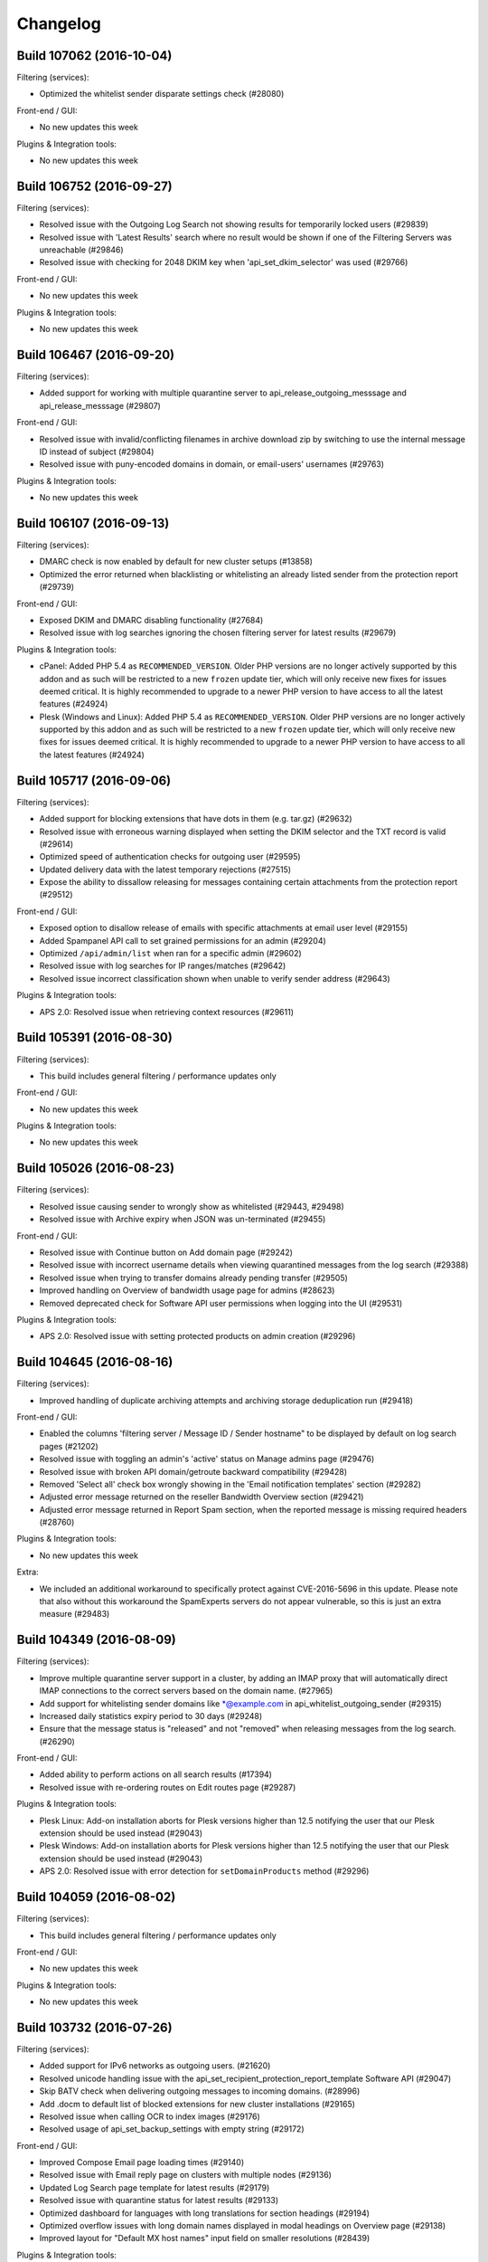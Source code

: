 .. _1-Changelog:

Changelog
=========

Build 107062 (2016-10-04)
~~~~~~~~~~~~~~~~~~~~~~~~~

Filtering (services):

-  Optimized the whitelist sender disparate settings check (#28080)

Front-end / GUI:

-  No new updates this week

Plugins & Integration tools:

-  No new updates this week

Build 106752 (2016-09-27)
~~~~~~~~~~~~~~~~~~~~~~~~~

Filtering (services):

-  Resolved issue with the Outgoing Log Search not showing results for
   temporarily locked users (#29839)
-  Resolved issue with 'Latest Results' search where no result would be
   shown if one of the Filtering Servers was unreachable (#29846)
-  Resolved issue with checking for 2048 DKIM key when
   'api\_set\_dkim\_selector' was used (#29766)

Front-end / GUI:

-  No new updates this week

Plugins & Integration tools:

-  No new updates this week

Build 106467 (2016-09-20)
~~~~~~~~~~~~~~~~~~~~~~~~~

Filtering (services):

-  Added support for working with multiple quarantine server to
   api\_release\_outgoing\_messsage and api\_release\_messsage (#29807)

Front-end / GUI:

-  Resolved issue with invalid/conflicting filenames in archive download
   zip by switching to use the internal message ID instead of subject
   (#29804)
-  Resolved issue with puny-encoded domains in domain, or email-users'
   usernames (#29763)

Plugins & Integration tools:

-  No new updates this week

Build 106107 (2016-09-13)
~~~~~~~~~~~~~~~~~~~~~~~~~

Filtering (services):

-  DMARC check is now enabled by default for new cluster setups (#13858)
-  Optimized the error returned when blacklisting or whitelisting an
   already listed sender from the protection report (#29739)

Front-end / GUI:

-  Exposed DKIM and DMARC disabling functionality (#27684)
-  Resolved issue with log searches ignoring the chosen filtering server
   for latest results (#29679)

Plugins & Integration tools:

-  cPanel: Added PHP 5.4 as ``RECOMMENDED_VERSION``. Older PHP versions
   are no longer actively supported by this addon and as such will be
   restricted to a new ``frozen`` update tier, which will only receive
   new fixes for issues deemed critical. It is highly recommended to
   upgrade to a newer PHP version to have access to all the latest
   features (#24924)
-  Plesk (Windows and Linux): Added PHP 5.4 as ``RECOMMENDED_VERSION``.
   Older PHP versions are no longer actively supported by this addon and
   as such will be restricted to a new ``frozen`` update tier, which
   will only receive new fixes for issues deemed critical. It is highly
   recommended to upgrade to a newer PHP version to have access to all
   the latest features (#24924)

Build 105717 (2016-09-06)
~~~~~~~~~~~~~~~~~~~~~~~~~

Filtering (services):

-  Added support for blocking extensions that have dots in them (e.g.
   tar.gz) (#29632)
-  Resolved issue with erroneous warning displayed when setting the DKIM
   selector and the TXT record is valid (#29614)
-  Optimized speed of authentication checks for outgoing user (#29595)
-  Updated delivery data with the latest temporary rejections (#27515)
-  Expose the ability to dissallow releasing for messages containing
   certain attachments from the protection report (#29512)

Front-end / GUI:

-  Exposed option to disallow release of emails with specific
   attachments at email user level (#29155)
-  Added Spampanel API call to set grained permissions for an admin
   (#29204)
-  Optimized ``/api/admin/list`` when ran for a specific admin (#29602)
-  Resolved issue with log searches for IP ranges/matches (#29642)
-  Resolved issue incorrect classification shown when unable to verify
   sender address (#29643)

Plugins & Integration tools:

-  APS 2.0: Resolved issue when retrieving context resources (#29611)

Build 105391 (2016-08-30)
~~~~~~~~~~~~~~~~~~~~~~~~~

Filtering (services):

-  This build includes general filtering / performance updates only

Front-end / GUI:

-  No new updates this week

Plugins & Integration tools:

-  No new updates this week

Build 105026 (2016-08-23)
~~~~~~~~~~~~~~~~~~~~~~~~~

Filtering (services):

-  Resolved issue causing sender to wrongly show as whitelisted (#29443,
   #29498)
-  Resolved issue with Archive expiry when JSON was un-terminated
   (#29455)

Front-end / GUI:

-  Resolved issue with Continue button on Add domain page (#29242)
-  Resolved issue with incorrect username details when viewing
   quarantined messages from the log search (#29388)
-  Resolved issue when trying to transfer domains already pending
   transfer (#29505)
-  Improved handling on Overview of bandwidth usage page for admins
   (#28623)
-  Removed deprecated check for Software API user permissions when
   logging into the UI (#29531)

Plugins & Integration tools:

-  APS 2.0: Resolved issue with setting protected products on admin
   creation (#29296)

Build 104645 (2016-08-16)
~~~~~~~~~~~~~~~~~~~~~~~~~

Filtering (services):

-  Improved handling of duplicate archiving attempts and archiving
   storage deduplication run (#29418)

Front-end / GUI:

-  Enabled the columns 'filtering server / Message ID / Sender hostname"
   to be displayed by default on log search pages (#21202)
-  Resolved issue with toggling an admin's 'active' status on Manage
   admins page (#29476)
-  Resolved issue with broken API domain/getroute backward compatibility
   (#29428)
-  Removed 'Select all' check box wrongly showing in the 'Email
   notification templates' section (#29282)
-  Adjusted error message returned on the reseller Bandwidth Overview
   section (#29421)
-  Adjusted error message returned in Report Spam section, when the
   reported message is missing required headers (#28760)

Plugins & Integration tools:

-  No new updates this week

Extra:

-  We included an additional workaround to specifically protect against
   CVE-2016-5696 in this update. Please note that also without this
   workaround the SpamExperts servers do not appear vulnerable, so this
   is just an extra measure (#29483)

Build 104349 (2016-08-09)
~~~~~~~~~~~~~~~~~~~~~~~~~

Filtering (services):

-  Improve multiple quarantine server support in a cluster, by adding an
   IMAP proxy that will automatically direct IMAP connections to the
   correct servers based on the domain name. (#27965)
-  Add support for whitelisting sender domains like \*@example.com in
   api\_whitelist\_outgoing\_sender (#29315)
-  Increased daily statistics expiry period to 30 days (#29248)
-  Ensure that the message status is "released" and not "removed" when
   releasing messages from the log search. (#26290)

Front-end / GUI:

-  Added ability to perform actions on all search results (#17394)
-  Resolved issue with re-ordering routes on Edit routes page (#29287)

Plugins & Integration tools:

-  Plesk Linux: Add-on installation aborts for Plesk versions higher
   than 12.5 notifying the user that our Plesk extension should be used
   instead (#29043)
-  Plesk Windows: Add-on installation aborts for Plesk versions higher
   than 12.5 notifying the user that our Plesk extension should be used
   instead (#29043)
-  APS 2.0: Resolved issue with error detection for
   ``setDomainProducts`` method (#29296)

Build 104059 (2016-08-02)
~~~~~~~~~~~~~~~~~~~~~~~~~

Filtering (services):

-  This build includes general filtering / performance updates only

Front-end / GUI:

-  No new updates this week

Plugins & Integration tools:

-  No new updates this week

Build 103732 (2016-07-26)
~~~~~~~~~~~~~~~~~~~~~~~~~

Filtering (services):

-  Added support for IPv6 networks as outgoing users. (#21620)
-  Resolved unicode handling issue with the
   api\_set\_recipient\_protection\_report\_template Software API
   (#29047)
-  Skip BATV check when delivering outgoing messages to incoming
   domains. (#28996)
-  Add .docm to default list of blocked extensions for new cluster
   installations (#29165)
-  Resolved issue when calling OCR to index images (#29176)
-  Resolved usage of api\_set\_backup\_settings with empty string
   (#29172)

Front-end / GUI:

-  Improved Compose Email page loading times (#29140)
-  Resolved issue with Email reply page on clusters with multiple nodes
   (#29136)
-  Updated Log Search page template for latest results (#29179)
-  Resolved issue with quarantine status for latest results (#29133)
-  Optimized dashboard for languages with long translations for section
   headings (#29194)
-  Optimized overflow issues with long domain names displayed in modal
   headings on Overview page (#29138)
-  Improved layout for "Default MX host names" input field on smaller
   resolutions (#28439)

Plugins & Integration tools:

-  No new updates this week

Build 103490 (2016-07-19)
~~~~~~~~~~~~~~~~~~~~~~~~~

Filtering (services):

-  No updates this week

Front-end / GUI:

-  Add Control Panel API method to add Outgoing Users (#27493)
-  Improved error handling for API calls that give an error or timeout
   (#29105)
-  Resolved issue with Telnet action on Overview page (#29107)
-  Resolved issue viewing messages on Outgoing delivery queue page
   (#29115)
-  Resolved issue with non-ASCII domain names on Outgoing reports page
   (#29116)
-  Resolved issue with non-ASCII domain names for the Administrator's
   contact field (#29119)

Plugins & Integration tools:

-  Plesk Linux: Resolved compatibility issue with php 5.2 (#29111)
-  Plesk Windows: Resolved compatibility issue with php 5.2 (#29111)

Build 103231 (2016-07-12)
~~~~~~~~~~~~~~~~~~~~~~~~~

Filtering (services):

-  Restructure submission logging to be more optimal for multi domain
   searches (#25419)

Front-end / GUI:

-  Exposed the ability to compose/send mail from Spampanel (#21189)
-  Resolved issue accessing quarantined outgoing messages that could
   sometimes trigger an error when trying to locate the message (#29030)
-  Optimized the 'Manage outgoing users' page at admin level for admins
   with large amount of domains (#28691)
-  Optimized the 'Global statistics' page at admin level for admins with
   large amounts of domains (#28995)
-  Resolved issue with a write callback wrapper mishandling json
   responses (#29059)

Plugins & Integration tools:

-  cPanel: Added better error reporting when toggle protection fails due
   to the domains limit from the license (#29016)
-  Plesk Linux: Added better error reporting when toggle protection
   fails due to the domains limit from the license (#29016)
-  Plesk Windows:Resolved login issue for alias domains in reseller
   interface (#29052)
-  Plesk Windows: Added better error reporting when toggle protection
   fails due to the domains limit from the license (#29016)

Build 102939 (2016-07-05)
~~~~~~~~~~~~~~~~~~~~~~~~~

Filtering (services):

-  Added improvements to delivery when delivering to multiple recipients
   are using disparate blacklisted settings (#28079)
-  Resolved issue with camel-cased routes. (#28928)
-  Resolved issue with user column while doing an "in progress" search
   using api\_find\_outgoing\_messages (#28881)

Front-end / GUI:

-  Optimized Control Panel API to support providing data for sub-admins
   when called as an admin (#28523)
-  Added a new 'no common passwords' password policy (#22391)
-  Exposed the option to set the number of days that archived messages
   are kept for domain users, up to the limit configured at cluster
   level (#17620)
-  Updated ``/api/domain/exists`` to return correct status of aliases
   when called as an admin (#28855)
-  Optimized the procedure to update the profile for an admin with
   multiple sub-admins and domains (#28896)
-  Resolved issue with ``Toggle identity lock`` not working on outgoing
   log search page when viewing latest results (#28878)
-  Optimized domain ownership validation when transferring domain to a
   sub-admin for admins with mutiple domains (#28941)
-  Resolved redirect issue when moving from domain level back to admin
   level (#28944)

Plugins & Integration tools:

-  No new updates this week

Build 102688 (2016-06-28)
~~~~~~~~~~~~~~~~~~~~~~~~~

Filtering (services):

-  Optimizations to our update systems. (#26491)
-  A new parameter, sender\_flag, is now available for
   api\_whitelist\_sender, api\_whitelist\_local\_part\_sender,
   api\_blacklist\_sender, api\_blacklist\_local\_part\_sender.  This
   allows choosing where the list should be applied and can be either
   envelope sender, from header or both. (#28078)
-  Senders whitelisted or blacklisted from the protection report will
   now only apply on the envelope header instead of both the envelope
   sender and from header. (#28078)

Front-end / GUI:

-  Optimizations to the "Dashboard" page (#24409)
-  Fixed handling of invalid value provided for the ``domains`` argument
   for several Spampanel API calls (#28721)
-  Resolved specific permission issue on generated documentation
   (#28820)

Plugins & Integration tools:

-  APS 2.0: Resolved issue caused by incorrect case-sensitive usernames
   comparison (#28765)

Build 101985 (2016-06-21)
~~~~~~~~~~~~~~~~~~~~~~~~~

Filtering (services):

-  Resolved issue with using multiple domains in
   api\_set\_outgoing\_interfaces. (#28669)

Front-end / GUI:

-  Resolved issue with inconsistent behavior when default activated
   admin products had not been configured (#28609)
-  Updated help text for ``Block potentially unwanted attachments``
   (#28660)
-  Resolved text alignment issue on 2FA auth page at lower resolutions
   (#28677)
-  Optimized ``/api/user/list/`` for admins with a lot of sub-admins and
   domains (#28642)

Plugins & Integration tools:

-  APS 2.0: Implemented automatic protection of all resources when the
   application is added to the existing account (#28504)
-  APS 2.0: Spampanel domain- and email user verification procedure has
   been optimized (#28643)
-  APS 2.0: Resource ID lists are sent in PUT request body instead of
   query string to avoid too long URLs (#28570)

Build 101619 (2016-06-14)
~~~~~~~~~~~~~~~~~~~~~~~~~

Filtering (services):

-  Added IMAP support for training and releasing messages from Outlook
   2013+ (#27659)
-  Optimize usage of the api\_list\_domains API when using pagination
   (#28590)

Front-end / GUI:

-  Added a new archive usage page for admins (#10960)
-  Added lock/unlock identity as actions in log searches (#25558)
-  Improved the catch-all check to work more effectivley with Exchange
   2013+ servers (#25850)
-  Updated the 'Attachment restrictions' page (#27847)
-  Resolved issue with product indicators on 'Overview' page for domains
   using default server-wide settings (#28600)
-  Optimized ``/api/admin/list`` API method for admins on large servers
   (#28593)
-  Optimized account updates for admins with premium branding (#28608)

Plugins & Integration tools:

-  Plesk Linux: Resolved issue when incorrectly trying to check
   protection status on aliases that are not set to be processed as main
   domains (#28648)

Build 101357 (2016-06-07)
~~~~~~~~~~~~~~~~~~~~~~~~~

Filtering (services):

-  Added Optimization to the on demand archive index building (#28459)
-  Resolved issue with the outgoing filter report (type 2) (#28561)

Front-end / GUI:

-  Updated "Search" option on the "Manage admins" page to also include
   sub-admins (#25421)
-  Optimized existing "Outgoing reports" to handle multiple domains
   (#22303)
-  Exposed archiving indexing options (#27767)
-  Added further Admin options ("Release and Train", View" and "Remove")
   when releasing outbound messages via the log search (#28041)
-  Resolved on-screen error when editing a brand for admins that have
   sub-admins with domains assigned (#28468)

Plugins & Integration tools:

-  APS2: Debug logging is turned off by default (#28527)

Build 101111 (2016-05-31)
~~~~~~~~~~~~~~~~~~~~~~~~~

Filtering (services):

-  Added the ability to get the archive usage per storage node in the
   Archive API. (#25454)
-  Resolved issue that could cause recipients to be incorrectly
   temporarily rejected when sending multiple messages in the same
   connection. (#28454)

Front-end / GUI:

-  No new updates this week

Plugins & Integration tools:

-  No new updates this week

Build 100828 (2016-05-24)
~~~~~~~~~~~~~~~~~~~~~~~~~

Filtering (services):

-  Removed the blacklist/whitelist option from the protection reports,
   for messages that have no sender. (#28407)
-  Generic improvements in handling connections from unverified sources.
   (#24096)

Front-end / GUI:

-  Exposed statistics page at the admin level. (#21736)
-  Removed the ability to log into Control Panel API with software API
   credentials. (#25854)
-  Optimised Control Panel API security checks for admins that have a
   large number domains. (#28393)
-  Resolved a script issue for the "On-demand domain report" page.
   (#28425)
-  Optimised error handling for the "Upload CSV" functionality. (#28402)

Plugins & Integration tools:

-  cPanel: Resolved an issue with “Add/Remove a domain when the email
   routing is changed in cPanel” configuration option (#28201)

Build 100500 (2016-05-17)
~~~~~~~~~~~~~~~~~~~~~~~~~

Filtering (services):

-  Add a new parameter "identity" to the api\_set\_outgoing\_interfaces
   API that allows setting a delivery interface to an identity. A new
   API is also now available api\_get\_outgoing\_interfaces\_json, that
   allows getting the list of configured delivery interfaces in a JSON
   format. (#20812)
-  The block hidden executables filter will now also block ".hta" files
   in compressed attachments. (#28308)

Front-end / GUI:

-  Added progress bar to the "Manage Products" page. (#23493)
-  Added a bulk "download" option for archived messages. (#25859)
-  Resolved issue with user not being logged-out after set to inactive
   in some case. (#28299)
-  Fixed vertical alignment for checkboxes and drop-down buttons on
   several Control Panel pages. (#28314)
-  Resolved an translation string issue on the Sender Whitelist page
   (#28260)

Plugins & Integration tools:

-  No new updates this week

Build 100147 (2016-05-10)
~~~~~~~~~~~~~~~~~~~~~~~~~

Filtering (services):

-  Resolved issue with unsure subject notation not being correctly
   added. (#28216)
-  Resolved issue with the unlock link from the lock notification email.
   (#28207)
-  Resolved issue with the wildcard domain check for black and white
   lists (#28248)
-  Resolved classification issue of outbound messages delivered to
   inbound filtered domains. (#27106)

Front-end / GUI:

-  Optimized the loading of jQuery progress bars. (#27157)
-  Added method to verify ownership of a domain. (#25411)
-  Resolved an issue with incorrect error message shown by
   ``/api/domain/add`` on clusters without archiving product. (#28218)

Plugins & Integration tools:

-  cPanel, Plesk (Linux), Plesk (Windows): Optimized add-on
   uninstallation procedure. (#25450)
-  APS2:Fixed wrong condition of the Login button availability for
   service users on customer level. (#27959)
-  APS2: Resolved the auto-provisioning issue of the first added domain.
   (#27740)

Extra

-  Patched OpenSSL for the following vulnerabilities: CVE-2016-2107,
   CVE-2016-2105, CVE-2016-2106 ,CVE-2016-2109, CVE-2016-2176. (#28253)

Build 99956 (2016-05-03)
~~~~~~~~~~~~~~~~~~~~~~~~

Filtering (services):

-  Resolve issue in api\_clear\_retry\_hints causing the hints to be
   removed on the recipient and not the route (#28195)

Front-end / GUI:

-  No new updates this week

Plugins & Integration tools:

-  No new updates this week

Build 99751 (2016-04-26)
~~~~~~~~~~~~~~~~~~~~~~~~

Filtering (services):

-  The Archiving MX record check is now skipped for incoming messages
   (#27421)
-  Fix usage of the optional size argument in
   api\_remove\_quarantined\_message and
   api\_remove\_outgoing\_quarantined\_message (#27223)
-  Domains set with api\_set\_outgoing\_sender\_check\_disabled\_domains
   are now case insensitive (#28134)

Front-end / GUI:

-  Added a search option to the Periodic User Report Section (#27261)
-  Allow for blank a Administrator contact (#26772)
-  Removed usage of deprecated api\_get\_recipient\_error\_details
   (#26415)
-  Control Panel API '/api/admin/add' now allows to create sub-admins
   directly (#26353)
-  Improved handling of archive index creation errors (#28105)
-  Resolved an issue with resetting an admin's password policies to
   default (#28117)

Plugins & Integration tools:

-  No new updates this week

Build 99451 (2016-04-19)
~~~~~~~~~~~~~~~~~~~~~~~~

Filtering (services):

-  Resolved issue with specific outgoing abuse reports delivery when no
   incoming product is available. (#27818)
-  Optimized error response if a country code is provided that is the
   wrong length in api\_get\_csr\_and\_key. (#27836)
-  Resolve issue with displaying non-ASCII sender addresses in the PDF
   protection report. (#27875)
-  Improve rejection message for URLs blocked on Google SafeBrowsing.
   (#27992)

Front-end / GUI:

-  Resolved issue with super-admins not being able to enable a product
   for a domain at server level if that product was disabled by default.
   (#27817)
-  Optimized “Overview” and “Add Domain” pages for Domain and Email user
   levels. (#27991)

Plugins & Integration tools:

-  cPanel: Optimized alias handling for add/remove hooks, toggle
   protection actions and bulk protect (#27644)
-  Plesk for Linux: Optimized alias handling for add/remove hooks,
   toggle protection actions and bulk protect (#27644)
-  Plesk for Windows: Optimized alias handling for add/remove hooks,
   toggle protection actions and bulk protect (#27644)
-  DirectAdmin: Added optional debug logging. (#27835)
-  APS2.0: Resolved issue with protection status not being shown
   correctly for users with multiple subscriptions. (#27741)
-  APS2.0: Implemented button for service users to login at email user
   level. (#27778)

Build 98800 (2016-04-12)
~~~~~~~~~~~~~~~~~~~~~~~~

Filtering (services):

-  This build includes general filtering / performance updates only

Front-end / GUI:

-  No new updates this week

Plugins & Integration tools:

-  No new updates this week

Build 98781 (2016-04-05)
~~~~~~~~~~~~~~~~~~~~~~~~

Filtering (services):

-  Added optimisations to the block hidden executables filter. (#27801,
   #27799, #27797, #27809)
-  Resolved issue with api\_get\_outgoing\_blacklist where the username
   argument was “\*”. (#27832)
-  Resolved issue with protection report releases when using multiple
   quarantine servers. (#27791)

Front-end / GUI:

-  Resolved layout issue for language selector. (#27780)
-  Resolved issue with the ``Unbind from admin`` option incorrectly
   exposed at admin level. (#27770)
-  Resolved issue with Internet Explorer when reporting (non) spam
   messages via drag and drop from the UI. (#27823)

Plugins & Integration tools:

-  cPanel, Plesk for Linux: Resolved issue when reading the
   configuration using the binary, for a normal (non-root) user, which
   failed to properly parse quotes. (#27717)

Build 98505 (2016-03-29)
~~~~~~~~~~~~~~~~~~~~~~~~

Filtering (services):

-  Blocked domain(s) will be added to the Evidence header for messages
   blocked because of bad URL reputation match. (#21801)
-  The api\_set\_locked\_identity\_response\_code API call can now also
   accept a "blackhole" code, which will blackhole all messages sent
   from locked identity. (#25315)
-  The .scr and .lnk extensions have been added to the list of blocked
   extension when the block hidden executable feature is active.
   (#27677)

Email Archiving (services):

-  A new Archive API call (/archive/select\_part/[domain]/) is now
   available that allows the selection of what messages parts should be
   indexed. (#21799)

Front-end / GUI:

-  Exposed email alias feature in SpamExperts Control Panel API.
   (#22636)
-  Added IE8 browser warning for users to update to a newer version.
   (#26545)
-  Resolved the incorrect creation of an authticket for an alias.
   (#27651)
-  Resolved issue with product selection when using the “Manage
   Products” option at Admin level. (#27689)
-  Resolved on screen error when accessing the outgoing log search from
   Admin level. (#27709)
-  Recipients or senders containing a colon will not be able to be
   whitelisted or blacklisted. (#27711)
-  Resolved an issue which prevented setting the 'Action for oversized
   messages' to 'reject'. (#27723)
-  Resolved erroneous response when adding domains with specific options
   enabled. (#27690)

Plugins & Integration tools:

-  cPanel: Resolved an issue with "Add subdomain as alias" option not
   working when creating a new account. (#26940)

Build 98121 (2016-03-22)
~~~~~~~~~~~~~~~~~~~~~~~~

Filtering (services):

-  Additional actions are now available in the protection reports. The
   protection report now also includes option to: release and train,
   release and whitelist and remove and blacklist (#23957)
-  The delivery\_data column from api\_find\_messages and
   api\_find\_outgoing messages will now include the destination
   rejection messages when recipients are rejected because of a failed
   callout(#23530)
-  Added a new API for getting the IP whitelist in a JSON format:
   api\_get\_ip\_whitelist\_json (#27622)
-  Correctly include the last day of the interval when requesting an
   archive export (#27619)

Front-end / GUI:

-  Added more Control Panel API methods for managing local recipients
   (#25826)
-  Added Control Panel API method to set an admin as sub-admin for a
   different admin (#27182)
-  Updated domain archiving removal procedure to also set it to expire
   (#23973)
-  Resolved an issue when creating/removing new domain aliases not
   clearing the corresponding API cache (#27585)
-  Resolved 2FA generated codes' compatibility with Google's
   Authenticator (#27604)
-  Resolved an issue with archive export failing when real-time indexing
   is disabled (#27606)
-  Resolved an issue with '/api/domainuser/add\` allowing to create
   domain users for aliases (#27652)

Plugins & Integration tools:

-   cPanel: Resolved addon compatibility issue with PHP 5.2 (#27523)
-   cPanel: Updated error message when toggling protection for an alias
   domain (#27198)
-   Plesk (Linux): Updated installer to exit if the required 'at'
   package is not present (#27252)
-   Plesk (Linux): Resolved addon compatibility issue with PHP 5.2
   (#27523)
-   Plesk (Linux): Updated error message when toggling protection for an
   alias domain (#27198)
-   Plesk (Windows): Resolved addon compatibility issue with PHP 5.2
   (#27523)
-   Plesk (Windows): Updated error message when toggling protection for
   an alias domain (#27198)

Build 97774 (2016-03-15)
~~~~~~~~~~~~~~~~~~~~~~~~

Filtering (services):

-  This build includes general filtering / performance updates only

Front-end / GUI:

-  Imposed a restriction against adding local recipients containing a
   comma character. (#27415)
-  Fixed issue with handling destination routes with duplicate hostnames
   and different ports. (#27488)
-  Fixed issue when transferring non-ASCII domains from an admin to
   another. (#27487)

Plugins & Integration tools:

-  No new updates this week

Build 97490 (2016-03-08)
~~~~~~~~~~~~~~~~~~~~~~~~

Filtering (services):

-  The Archive API documentation page will display both the domain
   endpoints and the default endpoints. For example both
   /archive/days/{domain}/ and /archive/days/ are now included in the
   help page. (#25535)

Front-end / GUI:

-  Optimized the procedure for retrieving all sub-administrators.
   (#27395)

Plugins & Integration tools:

-  No new updates this week.

Build 97254 (2016-03-01)
~~~~~~~~~~~~~~~~~~~~~~~~

Filtering (services):

-  Handle protection reports for quoted local parts. (#25428)
-  Handle error when invalid input to the
   api\_get\_recipient\_error\_details Software API. (#26439)
-  Add a pair of new API calls api\_set\_predata\_reject and
   api\_get\_predata\_reject that allows enabling DNSBL rejections at
   RCPT time. The new API calls support both temporary and permanent
   rejections. Note that this should be used when absolutely necessary
   as these messages will not be quarantined. (#26965)
-  A new parameter (skip\_concurrent\_connection\_limit) has been added
   to api\_whitelist\_ip. This allows whitelisting certain IPs from the
   concurrent connection limit for incoming connections. (#26882)
-  Optimized the Archive indexing for large messages. (#22187)
-  Fix server statistics API call when there are no queued messages.
   (#27289)

Front-end / GUI:

-  Improved message preview from protection reports for admins and
   super-admins. (#27256)
-  Improved validation on the 'Sender whitelist' page. (#25626)
-  Resolved issue with ``admin/getarchivingdiskspaceusage`` on clusters
   with many of archiving accounts. (#27290)
-  Improved layout when adding destinations routes on 'Add domain' page.
   (#27110)

Plugins & Integration tools:

-  cPanel: Optimized handling of password update on the 'Configuration'
   page. (#27304)
-  Plesk (Linux): Optimized handling of password update on the
   'Configuration' page. (#27304)
-  Plesk (Windows):Optimized handling of password update on the
   'Configuration' page. (#27304)
-  cPanel: Improved cleanup when uninstalling the cPanel plugin.
   (#24706)
-  Plesk (Windows): Resolved issue with passwords containing special
   characters. (#27128)

Build 96945 (2016-02-23)
~~~~~~~~~~~~~~~~~~~~~~~~

Filtering (services):

-  Add the ability to control various load settings with a new pair of
   API calls, api\_set\_load\_settings and api\_get\_load\_settings.
   These can be set for incoming/outgoing and for specific servers only.
   Some of these options only take effect after the next update.
   (#18356)
-  Expand the types of archive compressors checked when the "Block
   hidden executables" feature is activated
   (api\_set\_block\_hidden\_executables). Now includes: zip, 7z, rar,
   tar.gz, tar.bz2, tar, gz and bz2. (#26134)
-  Resolved archive index rebuilding issue for incorrectly encoded
   messages. (#27235)
-  Optimized the logo position in the PDF protection report. (#27214)

Front-end / GUI:

-  Optimized interface usability on the Periodic User Report page.
   (#26405)

Plugins & Integration tools:

-  No new updates this week

Build 96647 (2016-02-16)
~~~~~~~~~~~~~~~~~~~~~~~~

Filtering (services):

-  Attachments with the ".js" extension are now included in the blocked
   extensions list for new cluster installations. Note that if you reset
   the value using the api\_set\_blocked\_extensions API, the ".js" will
   be included.(#27086)

Front-end / GUI:

-  Resolved concurrency issue which could have triggered an error when
   emptying the spam quarantine from the interface (#27129)
-  Fixed missing icons on the 'Edit routes' page description (#27109)

Plugins & Integration tools:

-  No new updates this week

Build 96454 (2016-02-09)
~~~~~~~~~~~~~~~~~~~~~~~~

Filtering (services):

-  Add ability to set different SSL certificates for specific hostnames
   via a new API api\_set\_domain\_https\_certificate. Information about
   any existing certificate can be retrieved with another new API:
   api\_get\_domain\_https\_certificate\_info. (#26060)
-  Allow non-ASCII queries in the Archive API when searching messages.
   This is done via a charset table mapping. (#25831)
-  Stop quarantining messages that are rejected because they have
   restricted characters in their local-part recipient address. (#27071)

Front-end / GUI:

-  Resolved issue with admins not being able to access domains belonging
   to their sub-admins from the interface. (#27024)
-  Improved handling of multi domain transfers from the interface.
   (#26864)
-  Improved handling when loading the "Periodic user report" page when
   the destination mail server cannot be reached. (#26929)
-  Updated the "Quarantine" and "Unsure notation" thresholds sliders.
   (#25926)
-  Added Control Panel API support for adding local recipients. (#22004)
-  Updated /api/authticket/create to allow admins to generate an
   authticket for themselves or any of their sub-admins. (#27022)
-  Optimized layout of threshold fields on the "Filter settings" page.
   (#27079)
-  Updated all Spampanel API calls to allow admins to execute calls on
   domains that belong to sub-admins in their hierarchy. (#27068)
-  Adjusted "password" variable to be optional for Control Panel API
   /api/admin/add/username/. (#27055)

Plugins & Integration tools:

-  DirectAdmin: Resolved issue with automatic domain provisioning when
   “Do not Protect remote domains” was unchecked (#27001)

Build 96147 (2016-02-02)
~~~~~~~~~~~~~~~~~~~~~~~~

Filtering (services):

-  Optimized error response when trying to whitelist an outgoing sender
   for an outgoing user that does not exist in
   ‘api\_whitelist\_outgoing\_sender’ (#26889)
-  Optimized classification for outgoing senders that cannot be verified
   because of temporary problems (#27021)

Email Archiving (services):

-  A new option ‘raw\_message’ is now available for the the Archive API
   when getting a message. This parameter allows getting the raw message
   instead of JSON (#25858)

Front-end / GUI:

-  Dashboard icons are now encoded in the main content and load faster
   (#24411)
-  Added wildcard support for sender white and blacklist pages. (#26200)

Plugins & Integration tools:

-  cPanel: Resolved installer issues on new servers (#26986)
-  cPanel: Improved cPanel API availability check (#26992)
-  DirectAdmin: Resolved issue with reverting MX records when ‘Toggle
   Protection’ is used (#26937)

Build 95900 (2016-01-26)
~~~~~~~~~~~~~~~~~~~~~~~~

Filtering (services):

-  Two new Software API calls are now available
   api\_set\_outgoing\_sender\_check\_disabled\_domains and
   api\_get\_outgoing\_sender\_check\_disabled\_domains. These can be
   used to disable the callout verification done on the sender address
   for specific domains. (#20696)
-  SMTP connections rejected because of invalid recipients or sender
   addresses are now marked as "unknown" instead of "spam" in the log
   search. (#25640)

Front-end / GUI:

-  Make it possible for /api/authticket/create/username/ to create an
   auth ticket for super-admins (#25575)
-  Improved handling of ``/api/admin/update/`` (#26938)

Plugins & Integration tools:

-  cPanel: Add-on should return informative error if Spampanel API
   communication fails (#23126)
-  cPanel: Make installation procedure a driver-specific part (#24431)
-  Plesk: Add-on should return informative error if Spampanel API
   communication fails (#23126)
-  Plesk: Make installation procedure a driver-specific part (#24431)
-  DirectAdmin: Resolved compatibility issue with PHP versions lower
   than 5.5 (#26942)

Build 95660 (2016-01-19)
~~~~~~~~~~~~~~~~~~~~~~~~

Filtering (services):

-  Added a nicer error when blacklisting the same sender twice with
   api\_set\_outgoing\_sender\_blacklist.(#25498)
-  Added a nicer error when a invalid argument is passed to the
   filter\_by parameter of api\_list\_domains.(#26682)
-  Resolved issue with api\_set\_dkim\_certificate error when setting an
   new certificate (#26799)

Front-end / GUI:

-  Resolved issue with incorrect status code for missing resources
   (#25518)
-  Resolved issue with spam actions when viewing a quarantined email
   from the protection report (#26671)
-  Resolved incorrect brandname for sub-admins when having private label
   enabled (#23551)
-  Resolved validation issue when updating a server-wide brand (#26678)
-  Added better handling for alert messages containing HTML markup
   (#26624)
-  Resolved caching issue with domain search at admin level (#26706)
-  Resolved issue with filter by "All" option at admin level Overview
   page (#24586)
-  Resolved issue with the "Number of days available" input (#26805)
-  Resolved email validation for addresses at new TLDs (#26814)

Plugins & Integration tools:

-  cPanel: Resolved compatibility issue with cPanel v54 (#26723)

Build 95446 (2016-01-12)
~~~~~~~~~~~~~~~~~~~~~~~~

Filtering (services):

-  This build includes general filtering / performance updates only

Front-end / GUI:

-  No new updates this week

Plugins & Integration tools:

-  cPanel: Due to a possible compatiblity issue on the new v54 version
   of WHM, we have temporarily restricted access at user level for the
   latest cPanel version. We've contacted cPanel about this and we will
   release an update as soon as possible. Our apologies for the
   inconvenience. (#26723)
-  DirectAdmin: Resolved issue with the 'Process domain pointers' config
   option and updated hooks accordingly (#26656)

Build 95264 (2016-01-05)
~~~~~~~~~~~~~~~~~~~~~~~~

Filtering (services):

-  This build includes general filtering / performance updates only

Front-end / GUI:

-  No new updates this week

Plugins & Integration tools:

-  No new updates this week
